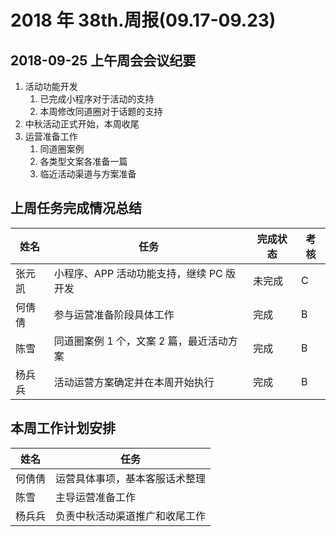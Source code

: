 * 2018 年 38th.周报(09.17-09.23)
** 2018-09-25 上午周会会议纪要
1. 活动功能开发
   1. 已完成小程序对于活动的支持
   2. 本周修改同道圈对于话题的支持
2. 中秋活动正式开始，本周收尾
3. 运营准备工作
   1. 同道圈案例
   2. 各类型文案各准备一篇
   3. 临近活动渠道与方案准备
** 上周任务完成情况总结
| 姓名   | 任务                                     | 完成状态 | 考核 |
|--------+------------------------------------------+----------+------|
| 张元凯 | 小程序、APP 活动功能支持，继续 PC 版开发 | 未完成   | C    |
| 何倩倩 | 参与运营准备阶段具体工作                 | 完成     | B    |
| 陈雪   | 同道圈案例 1 个，文案 2 篇，最近活动方案 | 完成     | B    |
| 杨兵兵 | 活动运营方案确定并在本周开始执行         | 完成     | B    |
** 本周工作计划安排
| 姓名   | 任务                           |
|--------+--------------------------------|
| 何倩倩 | 运营具体事项，基本客服话术整理 |
| 陈雪   | 主导运营准备工作               |
| 杨兵兵 | 负责中秋活动渠道推广和收尾工作 |
